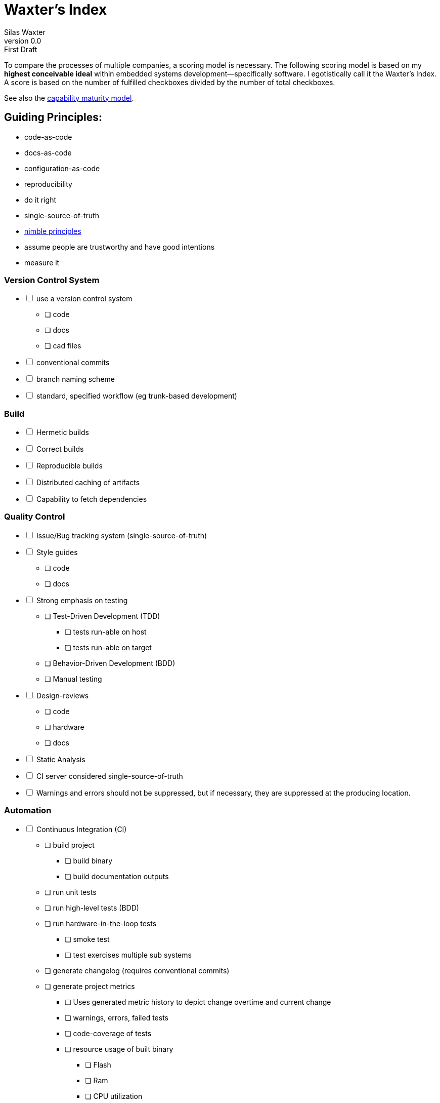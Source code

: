 = Waxter's Index
:title-page:
Silas Waxter
v0.0: First Draft

To compare the processes of multiple companies, a scoring model is necessary.
The following scoring model is based on my **highest conceivable ideal** within 
embedded systems development--specifically software. I egotistically call it the
Waxter's Index. A score is based on the number of fulfilled checkboxes divided
by the number of total checkboxes.

See also the https://en.wikipedia.org/wiki/Capability_Maturity_Model[capability 
maturity model].

== Guiding Principles:
* code-as-code
* docs-as-code
* configuration-as-code
* reproducibility
* do it right
* single-source-of-truth
* https://agilemanifesto.org/principles.html[nimble principles]
* assume people are trustworthy and have good intentions
* measure it

=== Version Control System
[%interactive]
* [ ] use a version control system
** [ ] code
** [ ] docs
** [ ] cad files
* [ ] conventional commits
* [ ] branch naming scheme
* [ ] standard, specified workflow (eg trunk-based development)

=== Build
[%interactive]
* [ ] Hermetic builds
* [ ] Correct builds
* [ ] Reproducible builds
* [ ] Distributed caching of artifacts
* [ ] Capability to fetch dependencies

=== Quality Control
[%interactive]
* [ ] Issue/Bug tracking system (single-source-of-truth)
* [ ] Style guides
** [ ] code
** [ ] docs
* [ ] Strong emphasis on testing
** [ ] Test-Driven Development (TDD)
*** [ ] tests run-able on host
*** [ ] tests run-able on target
** [ ] Behavior-Driven Development (BDD)
** [ ] Manual testing
* [ ] Design-reviews
** [ ] code
** [ ] hardware
** [ ] docs
* [ ] Static Analysis
* [ ] CI server considered single-source-of-truth
* [ ] Warnings and errors should not be suppressed, but if necessary, they are 
      suppressed at the producing location.

=== Automation
[%interactive]
* [ ] Continuous Integration (CI)
** [ ] build project
*** [ ] build binary
*** [ ] build documentation outputs
** [ ] run unit tests
** [ ] run high-level tests (BDD)
** [ ] run hardware-in-the-loop tests
*** [ ] smoke test
*** [ ] test exercises multiple sub systems
** [ ] generate changelog (requires conventional commits)
** [ ] generate project metrics
*** [ ] Uses generated metric history to depict change overtime and current
       change
*** [ ] warnings, errors, failed tests
*** [ ] code-coverage of tests
*** [ ] resource usage of built binary
**** [ ] Flash
**** [ ] Ram
**** [ ] CPU utilization
*** [ ] percentage of code ignored by static analysis
*** [ ] readability metrics of documentation
* [ ] Continuous Deployment (CD)
* [ ] Commands run by more than 3 people are encapsulated in a wrapper script
      that is used instead.
* [ ] Developer environment setup is automated and can be deployed on a new
      machine by running 3 commands or less.
** [ ] Code-formatter
*** [ ] Can ignore sections with in-line tags
* [ ] Continuous Deployment (CD)
** [ ] Continuous Monitoring (CM)

=== Documentation
[%interactive]
* [ ] https://www.writethedocs.org/guide/docs-as-code/[docs-as-code]
* [ ] design decisions are documented internally
** [ ] code contains description of used design patterns

=== Collaboration
[%interactive]
* [ ] Teams are formed around work rather than role
** [ ] Teams are cross-functional
* [ ] Scheduled, consistent role-based meetings. For example, embedded software
engineers from multiple teams discuss ways they can improve.
* [ ] Daily stand-ups
** [ ] less than 15 mins
* [ ] Sprint post-mortems
** [ ] technical
** [ ] collaboration
* [ ] management understands the project management triangle: resources, scope,
      schedule.
** [ ] understand limitations of varying resources
* [ ] annual benchmarking against other development teams internal and external
to company

=== Experience
[%interactive]
* [ ] Support **Linux**, Windows, and Mac workflows
* [ ] editor agnostic for writing
** [ ] code
** [ ] docs
* [ ] Kind coworkers
* [ ] engineers can choose to become more senior as engineer or to move into
      management
* [ ] office space has artwork
* [ ] office space produces artifacts which describe design principles, design 
      patterns, quotes, etc. These are posted around the office and are updated
      regularly.
* [ ] office space is hybrid of open-office and cubicles
* [ ] company sends personnel to continued-learning conferences

=== To Consider
* [ ] https://en.wikipedia.org/wiki/C4_model[c4 model for code]
* [ ] https://github.com/features/copilot[github co-pilot]
* [ ] system simulation:
**      https://www.flux.ai/p

=== Reading
* https://www.conventionalcommits.org/en/v1.0.0/[conventional commits]
* https://dev.to/couchcamote/git-branching-name-convention-cch[git branching
  name convention]
* https://gittup.org/tup/build_system_rules_and_algorithms.pdf[Build System
  Rules and Algorithms by Mike Shal]
* https://bazel.build/basics/build-systems[Why a build System?]
* https://stackoverflow.com/a/29371149/11940985[Gradle vs. Bazel]
* https://reproducible-builds.org/[Reproducible builds]
* https://12factor.net/[12 factor app]
* https://www.writethedocs.org/guide/docs-as-code/[docs-as-code]
* https://asciidoc.org/[asciidoc specification]
* https://www.docslikecode.com/book/[docs like code]
* https://en.wikipedia.org/wiki/Design_Patterns[gang of four]

